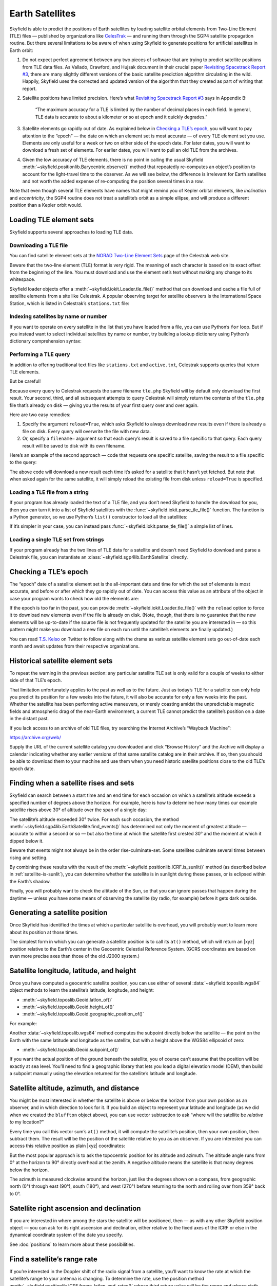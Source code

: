 
==================
 Earth Satellites
==================

Skyfield is able to predict the positions of Earth satellites
by loading satellite orbital elements
from Two-Line Element (TLE) files —
published by organizations like `CelesTrak`_ —
and running them through the SGP4 satellite propagation routine.
But there several limitations to be aware of
when using Skyfield to generate positions
for artificial satellites in Earth orbit:

.. _Celestrak: https://celestrak.org/

1. Do not expect perfect agreement between
   any two pieces of software that are trying to predict
   satellite positions from TLE data files.
   As Vallado, Crawford, and Hujsak document
   in their crucial paper `Revisiting Spacetrack Report #3`_,
   there are many slightly different versions
   of the basic satellite prediction algorithm circulating in the wild.
   Happily,
   Skyfield uses the corrected and updated version of the algorithm
   that they created as part of writing that report.

2. Satellite positions have limited precision.
   Here’s what `Revisiting Spacetrack Report #3`_ says in Appendix B:

      “The maximum accuracy for a TLE is
      limited by the number of decimal places in each field.
      In general, TLE data is accurate to about a kilometer or so
      at epoch and it quickly degrades.”

3. Satellite elements go rapidly out of date.
   As explained below in `Checking a TLE’s epoch`_,
   you will want to pay attention to the “epoch” —
   the date on which an element set is most accurate —
   of every TLE element set you use.
   Elements are only useful for a week or two
   on either side of the epoch date.
   For later dates,
   you will want to download a fresh set of elements.
   For earlier dates,
   you will want to pull an old TLE from the archives.

4. Given the low accuracy of TLE elements,
   there is no point in calling the usual Skyfield
   :meth:`~skyfield.positionlib.Barycentric.observe()` method
   that repeatedly re-computes an object’s position
   to account for the light-travel time to the observer.
   As we will see below,
   the difference is irrelevant for Earth satellites
   and not worth the added expense of re-computing the position
   several times in a row.

.. _Revisiting Spacetrack Report #3:
    https://celestrak.org/publications/AIAA/2006-6753/

Note that even though several TLE elements
have names that might remind you of Kepler orbital elements,
like *inclination* and *eccentricity*,
the SGP4 routine does not treat a satellite’s orbit as a simple ellipse,
and will produce a different position than a Kepler orbit would.

Loading TLE element sets
========================

Skyfield supports several approaches to loading TLE data.

Downloading a TLE file
----------------------

You can find satellite element sets at the
`NORAD Two-Line Element Sets <http://celestrak.org/NORAD/elements/>`_
page of the Celestrak web site.

Beware that the two-line element (TLE) format is very rigid.
The meaning of each character
is based on its exact offset from the beginning of the line.
You must download and use the element set’s text
without making any change to its whitespace.

Skyfield loader objects offer a :meth:`~skyfield.iokit.Loader.tle_file()`
method that can download and cache a file full of satellite elements
from a site like Celestrak.
A popular observing target for satellite observers
is the International Space Station,
which is listed in Celestrak’s ``stations.txt`` file:

.. testsetup::

    stations_txt_bytes = b"""\
    ISS (ZARYA)             \n\
    1 25544U 98067A   14020.93268519  .00009878  00000-0  18200-3 0  5082
    2 25544  51.6498 109.4756 0003572  55.9686 274.8005 15.49815350868473
    """ * 60
    open('stations.txt', 'wb').write(stations_txt_bytes)

.. testcode::

    from skyfield.api import load, wgs84

    stations_url = 'http://celestrak.org/NORAD/elements/stations.txt'
    satellites = load.tle_file(stations_url)
    print('Loaded', len(satellites), 'satellites')

.. testoutput::

    Loaded 60 satellites

Indexing satellites by name or number
-------------------------------------

If you want to operate on every satellite
in the list that you have loaded from a file,
you can use Python’s ``for`` loop.
But if you instead want to select individual satellites by name or number,
try building a lookup dictionary
using Python’s dictionary comprehension syntax:

.. testcode::

    by_name = {sat.name: sat for sat in satellites}
    satellite = by_name['ISS (ZARYA)']
    print(satellite)

.. testoutput::

    ISS (ZARYA) catalog #25544 epoch 2014-01-20 22:23:04 UTC

.. testcode::

    by_number = {sat.model.satnum: sat for sat in satellites}
    satellite = by_number[25544]
    print(satellite)

.. testoutput::

    ISS (ZARYA) catalog #25544 epoch 2014-01-20 22:23:04 UTC

Performing a TLE query
----------------------

In addition to offering traditional text files
like ``stations.txt`` and ``active.txt``,
Celestrak supports queries that return TLE elements.

But be careful!

Because every query to Celestrak requests the same filename ``tle.php``
Skyfield will by default only download the first result.
Your second, third, and all subsequent attempts to query Celestrak
will simply return the contents
of the ``tle.php`` file that’s already on disk —
giving you the results of your first query over and over again.

Here are two easy remedies:

1. Specify the argument ``reload=True``,
   which asks Skyfield to always download new results
   even if there is already a file on disk.
   Every query will overwrite the file with new data.

2. Or, specify a ``filename=`` argument
   so that each query’s result
   is saved to a file specific to that query.
   Each query result will be saved to disk with its own filename.

Here’s an example of the second approach —
code that requests one specific satellite,
saving the result to a file specific to the query:

.. testcode::

    n = 25544
    url = 'https://celestrak.org/satcat/tle.php?CATNR={}'.format(n)
    filename = 'tle-CATNR-{}.txt'.format(n)
    satellites = load.tle_file(url, filename=filename)
    print(satellites)

.. testoutput::

    [<EarthSatellite ISS (ZARYA) catalog #25544 epoch 2020-11-07 22:23:09 UTC>]

The above code will download a new result
each time it’s asked for a satellite that it hasn’t yet fetched.
But note that when asked again for the same satellite,
it will simply reload the existing file from disk
unless ``reload=True`` is specified.

Loading a TLE file from a string
--------------------------------

If your program has already loaded the text of a TLE file,
and you don’t need Skyfield to handle the download for you,
then you can turn it into a list of Skyfield satellites
with the :func:`~skyfield.iokit.parse_tle_file()` function.
The function is a Python generator,
so we use Python’s ``list()`` constructor
to load all the satellites:

.. testcode::

    from io import BytesIO
    from skyfield.iokit import parse_tle_file

    f = BytesIO(stations_txt_bytes)
    satellites = list(parse_tle_file(f))

If it’s simpler in your case,
you can instead pass :func:`~skyfield.iokit.parse_tle_file()`
a simple list of lines.

Loading a single TLE set from strings
-------------------------------------

If your program already has the two lines of TLE data for a satellite
and doesn’t need Skyfield to download and parse a Celestrak file,
you can instantiate an :class:`~skyfield.sgp4lib.EarthSatellite` directly.

.. testcode::

    from skyfield.api import EarthSatellite

    ts = load.timescale()
    line1 = '1 25544U 98067A   14020.93268519  .00009878  00000-0  18200-3 0  5082'
    line2 = '2 25544  51.6498 109.4756 0003572  55.9686 274.8005 15.49815350868473'
    satellite = EarthSatellite(line1, line2, 'ISS (ZARYA)', ts)
    print(satellite)

.. testoutput::

    ISS (ZARYA) catalog #25544 epoch 2014-01-20 22:23:04 UTC

Checking a TLE’s epoch
======================

The “epoch” date of a satellite element set
is the all-important date and time
for which the set of elements is most accurate,
and before or after which they go rapidly out of date.
You can access this value as an attribute of the object
in case your program wants to check how old the elements are:

.. testcode::

    print(satellite.epoch.utc_jpl())

.. testoutput::

    A.D. 2014-Jan-20 22:23:04.0004 UTC

If the epoch is too far in the past,
you can provide :meth:`~skyfield.iokit.Loader.tle_file()`
with the ``reload`` option to force it to download new elements
even if the file is already on disk.
(Note, though, that there is no guarantee that the new elements
will be up-to-date if the source file is not frequently updated
for the satellite you are interested in —
so this pattern might make you download a new file on each run
until the satellite’s elements are finally updated.)

.. testcode::

   t = ts.utc(2014, 1, 23, 11, 18, 7)

   days = t - satellite.epoch
   print('{:.3f} days away from epoch'.format(days))

   if abs(days) > 14:
       satellites = load.tle_file(stations_url, reload=True)

.. testoutput::

    2.538 days away from epoch

You can read `T.S. Kelso <https://twitter.com/TSKelso>`_ on Twitter
to follow along with the drama
as various satellite element sets go out-of-date each month
and await updates from their respective organizations.

Historical satellite element sets
=================================

To repeat the warning in the previous section:
any particular satellite TLE set
is only valid for a couple of weeks to either side of that TLE’s epoch.

That limitation unfortunately applies to the past as well as to the future.
Just as today’s TLE for a satellite
can only help you predict its position for a few weeks into the future,
it will also be accurate for only a few weeks into the past.
Whether the satellite has been performing active maneuvers,
or merely coasting amidst the unpredictable magnetic fields
and atmospheric drag of the near-Earth environment,
a current TLE cannot predict the satellite’s position
on a date in the distant past.

If you lack access to an archive of old TLE files,
try searching the Internet Archive’s “Wayback Machine”:

https://archive.org/web/

Supply the URL of the current satellite catalog you downloaded
and click “Browse History”
and the Archive will display a calendar
indicating whether any earlier versions of that same satellite catalog
are in their archive.
If so, then you should be able to download them to your machine
and use them when you need historic satellite positions
close to the old TLE’s epoch date.

.. _satellite-rising-and-setting:

Finding when a satellite rises and sets
=======================================

Skyfield can search between a start time and an end time
for each occasion on which a satellite’s altitude
exceeds a specified number of degrees above the horizon.
For example,
here is how to determine
how many times our example satellite rises above 30° of altitude
over the span of a single day:

.. testcode::

    bluffton = wgs84.latlon(+40.8939, -83.8917)
    t0 = ts.utc(2014, 1, 23)
    t1 = ts.utc(2014, 1, 24)
    t, events = satellite.find_events(bluffton, t0, t1, altitude_degrees=30.0)
    event_names = 'rise above 30°', 'culminate', 'set below 30°'
    for ti, event in zip(t, events):
        name = event_names[event]
        print(ti.utc_strftime('%Y %b %d %H:%M:%S'), name)

.. testoutput::

    2014 Jan 23 06:25:37 rise above 30°
    2014 Jan 23 06:26:58 culminate
    2014 Jan 23 06:28:19 set below 30°
    2014 Jan 23 12:54:56 rise above 30°
    2014 Jan 23 12:56:27 culminate
    2014 Jan 23 12:57:58 set below 30°

The satellite’s altitude exceeded 30° twice.
For each such occasion,
the method :meth:`~skyfield.sgp4lib.EarthSatellite.find_events()`
has determined not only the moment of greatest altitude —
accurate to within a second or so —
but also the time at which the satellite first crested 30°
and the moment at which it dipped below it.

Beware that events might not always be in the order rise-culminate-set.
Some satellites culminate several times between rising and setting.

By combining these results
with the result of the :meth:`~skyfield.positionlib.ICRF.is_sunlit()` method
(as described below in :ref:`satellite-is-sunlit`),
you can determine whether the satellite is in sunlight
during these passes,
or is eclipsed within the Earth’s shadow.

.. testcode::

    eph = load('de421.bsp')
    sunlit = satellite.at(t).is_sunlit(eph)

    for ti, event, sunlit_flag in zip(t, events, sunlit):
        name = event_names[event]
        state = ('in shadow', 'in sunlight')[sunlit_flag]
        print('{:22} {:15} {}'.format(
            ti.utc_strftime('%Y %b %d %H:%M:%S'), name, state,
        ))

.. testoutput::

    2014 Jan 23 06:25:37   rise above 30°  in shadow
    2014 Jan 23 06:26:58   culminate       in shadow
    2014 Jan 23 06:28:19   set below 30°   in shadow
    2014 Jan 23 12:54:56   rise above 30°  in sunlight
    2014 Jan 23 12:56:27   culminate       in sunlight
    2014 Jan 23 12:57:58   set below 30°   in sunlight

Finally, you will probably want to check the altitude of the Sun,
so that you can ignore passes that happen during the daytime —
unless you have some means of observing the satellite
(by radio, for example) before it gets dark outside.

Generating a satellite position
===============================

Once Skyfield has identified the times
at which a particular satellite is overhead,
you will probably want to learn more about its position at those times.

The simplest form in which you can generate a satellite position
is to call its ``at()`` method,
which will return an |xyz| position relative to the Earth’s center
in the Geocentric Celestial Reference System.
(GCRS coordinates are based on even more precise axes
than those of the old J2000 system.)

.. testcode::

   # You can instead use ts.now() for the current time
   t = ts.utc(2014, 1, 23, 11, 18, 7)

   geocentric = satellite.at(t)
   print(geocentric.position.km)

.. testoutput::

    [-3918.87650458 -1887.64838745  5209.08801512]

Satellite longitude, latitude, and height
=========================================

Once you have computed a geocentric satellite position,
you can use either of several :data:`~skyfield.toposlib.wgs84` object methods
to learn the satellite’s latitude, longitude, and height:

* :meth:`~skyfield.toposlib.Geoid.latlon_of()`
* :meth:`~skyfield.toposlib.Geoid.height_of()`
* :meth:`~skyfield.toposlib.Geoid.geographic_position_of()`

For example:

.. testcode::

    lat, lon = wgs84.latlon_of(geocentric)
    print('Latitude:', lat)
    print('Longitude:', lon)

.. testoutput::

    Latitude: 50deg 14' 37.4"
    Longitude: -86deg 23' 23.3"

Another :data:`~skyfield.toposlib.wgs84` method
computes the subpoint directly below the satellite —
the point on the Earth
with the same latitude and longitude as the satellite,
but with a height above the WGS84 ellipsoid of zero:

* :meth:`~skyfield.toposlib.Geoid.subpoint_of()`

If you want the actual position of the ground beneath the satellite,
you of course can’t assume that the position will be exactly at sea level.
You’ll need to find a geographic library
that lets you load a digital elevation model (DEM),
then build a subpoint manually using the elevation returned
for the satellite’s latitude and longitude.

.. testcode::

    elevation_m = 123.0
    subpoint = wgs84.latlon(lat.degrees, lon.degrees, elevation_m)

Satellite altitude, azimuth, and distance
=========================================

You might be most interested
in whether the satellite is above or below the horizon
from your own position as an observer,
and in which direction to look for it.
If you build an object to represent your latitude and longitude
(as we did when we created the ``bluffton`` object above),
you can use vector subtraction
to ask “where will the satellite be *relative to* my location?”

.. testcode::

    difference = satellite - bluffton

Every time you call this vector sum’s ``at()`` method,
it will compute the satellite’s position,
then your own position,
then subtract them.
The result will be the position of the satellite relative
to you as an observer.
If you are interested you can access this relative position
as plain |xyz| coordinates:

.. testcode::

   topocentric = difference.at(t)
   print(topocentric.position.km)

.. testoutput::

    [ 331.61901192  392.18492744 1049.7597825 ]

But the most popular approach is to ask the topocentric position
for its altitude and azimuth.
The altitude angle runs from 0° at the horizon
to 90° directly overhead at the zenith.
A negative altitude means the satellite is that many degrees below the horizon.

.. testcode::

    alt, az, distance = topocentric.altaz()

    if alt.degrees > 0:
        print('The ISS is above the horizon')

    print('Altitude:', alt)
    print('Azimuth:', az)
    print('Distance: {:.1f} km'.format(distance.km))

.. testoutput::

    The ISS is above the horizon
    Altitude: 16deg 16' 32.6"
    Azimuth: 350deg 15' 20.4"
    Distance: 1168.7 km

The azimuth is measured clockwise around the horizon,
just like the degrees shown on a compass,
from geographic north (0°)
through east (90°), south (180°), and west (270°)
before returning to the north and rolling over from 359° back to 0°.

Satellite right ascension and declination
=========================================

If you are interested
in where among the stars the satellite will be positioned,
then — as with any other Skyfield position object —
you can ask for its right ascension and declination,
either relative to the fixed axes of the ICRF
or else in the dynamical coordinate system of the date you specify.

.. testcode::

    ra, dec, distance = topocentric.radec()  # ICRF ("J2000")

    print(ra)
    print(dec)

.. testoutput::

    03h 19m 07.97s
    +63deg 55' 47.2"

.. testcode::

    ra, dec, distance = topocentric.radec(epoch='date')

    print(ra)
    print(dec)

.. testoutput::

    03h 20m 22.42s
    +63deg 58' 45.2"

See :doc:`positions` to learn more about these possibilities.

Find a satellite’s range rate
=============================

If you’re interested in the Doppler shift
of the radio signal from a satellite,
you’ll want to know the rate
at which the satellite’s range to your antenna is changing.
To determine the rate,
use the position method
:meth:`~skyfield.positionlib.ICRF.frame_latlon_and_rates()`
whose third return value will be the range
and whose sixth return value will be the range’s rate of change.

Our example satellite culminates
at around 20° above the horizon
just after 11:20pm UTC.
As expected,
its range reaches a minimum during that minute
and its range rate swaps from negative (drawing closer)
to positive (moving away).

.. testcode::

    t = ts.utc(2014, 1, 23, 11, range(17, 23))
    pos = (satellite - bluffton).at(t)
    _, _, the_range, _, _, range_rate = pos.frame_latlon_and_rates(bluffton)

    from numpy import array2string
    print(array2string(the_range.km, precision=1), 'km')
    print(array2string(range_rate.km_per_s, precision=2), 'km/s')

.. testoutput::

    [1434.2 1190.5 1064.3 1097.3 1277.4 1553.6] km
    [-4.74 -3.24 -0.84  1.9   3.95  5.14] km/s

I’ve chosen here to ask for coordinates
in the observer’s alt-az frame of reference,
but in fact the choice of coordinate system doesn’t matter
if we’re going to ignore everything but the range and range rate:
those two quantities should be independent
of the orientation of the spherical coordinate system we choose.

.. _satellite-is-sunlit:

Find when a satellite is in sunlight
====================================

A satellite is generally only visible to a ground observer
when there is still sunlight up at its altitude.
The satellite will visually disappear
when it enters the Earth’s shadow
and reappear when it emerges back into the sunlight.
If you are planning to observe a satellite visually,
rather than with radar or radio,
you will want to know which satellite passes are in sunlight.
Knowing a satellite’s sunlit periods
is also helpful when modeling satellite power and thermal cycles
as it goes in and out of eclipse.

Skyfield provides a simple geometric estimate for this
through the :meth:`~skyfield.positionlib.ICRF.is_sunlit()` method.
Given an ephemeris with which it can compute the Sun’s position,
it will return ``True`` when the satellite is in sunlight
and ``False`` otherwise.

.. testcode::

    eph = load('de421.bsp')
    satellite = by_name['ISS (ZARYA)']

    two_hours = ts.utc(2014, 1, 20, 0, range(0, 120, 20))
    sunlit = satellite.at(two_hours).is_sunlit(eph)
    print(sunlit)

.. testoutput::

    [ True  True False False  True  True]

As usual, you can use Python’s ``zip()`` builtin
if you want to loop across the times and corresponding values.

.. testcode::

    for ti, sunlit_i in zip(two_hours, sunlit):
        print('{}  {} is in {}'.format(
            ti.utc_strftime('%Y-%m-%d %H:%M'),
            satellite.name,
            'sunlight' if sunlit_i else 'shadow',
        ))

.. testoutput::

    2014-01-20 00:00  ISS (ZARYA) is in sunlight
    2014-01-20 00:20  ISS (ZARYA) is in sunlight
    2014-01-20 00:40  ISS (ZARYA) is in shadow
    2014-01-20 01:00  ISS (ZARYA) is in shadow
    2014-01-20 01:20  ISS (ZARYA) is in sunlight
    2014-01-20 01:40  ISS (ZARYA) is in sunlight

.. _is-behind-earth:

Find whether the Earth blocks a satellite’s view
================================================

The Earth looms large in the sky of an Earth-orbiting satellite.
To plan an observation you may want to know
when a given celestial object is blocked by the Earth
and not visible from your satellite.
Skyfield provides a simple geometric estimate for this
through the :meth:`~skyfield.positionlib.ICRF.is_behind_earth()` method.

.. testcode::

    eph = load('de421.bsp')
    earth, venus = eph['earth'], eph['venus']
    satellite = by_name['ISS (ZARYA)']

    two_hours = ts.utc(2014, 1, 20, 0, range(0, 120, 20))
    p = (earth + satellite).at(two_hours).observe(venus).apparent()
    sunlit = p.is_behind_earth()
    print(sunlit)

.. testoutput::

    [False False  True  True False False]

See the previous section for how to associate
each of these ``True`` and ``False`` values
with their corresponding time.

Avoid calling the observe method
================================

When computing positions for the Sun, Moon, planets, and stars,
Skyfield encourages a far more fussy approach
than directly subtracting two vectors.
In those cases, the user is encouraged
to compute their current location with ``at()``
and then call the ``observe()`` method on the result
so that Skyfield can correctly adjust the object’s position
for the time it takes light to travel.

1. This turns out to be expensive for Earth satellites,
   however, because the routines
   with which Skyfield computes satellite positions
   are not currently very fast.

2. And it turns out to be useless,
   because satellites are too close and move far too slowly
   (at least compared to something like a planet)
   for the light travel time to make any difference.

How far off will your observations be
if you simply subtract your position vector
from the satellite’s vector, as encouraged above?
Let’s try the alternative and measure the difference.

To use the `observe()` method,
you need a position measured all the way
from the Solar System Barycenter (SSB).
To anchor both our observer location
and that of the satellite to the SSB,
we can use vector addition with an ephemeris
that predicts the Solar System position of the Earth:

.. testcode::

    # OVERLY EXPENSIVE APPROACH - Compute both the satellite
    # and observer positions relative to the Solar System
    # barycenter ("ssb"), then call observe() to compensate
    # for light-travel time.

    t = ts.utc(2014, 1, 23, 11, 18, 7)
    de421 = load('de421.bsp')
    earth = de421['earth']
    ssb_bluffton = earth + bluffton
    ssb_satellite = earth + satellite
    topocentric2 = ssb_bluffton.at(t).observe(ssb_satellite).apparent()

What difference has all of that work made?
We can subtract the resulting positions
to find out the distance between them:

.. testcode::

    # After all that work, how big is the difference, really?

    difference_km = (topocentric2 - topocentric).distance().km
    print('Difference between the two positions:')
    print('{0:.3f} km'.format(difference_km))

    difference_angle = topocentric2.separation_from(topocentric)
    print('Angle between the two positions in the sky:')
    print('{}'.format(difference_angle))

.. testoutput::

    Difference between the two positions:
    0.087 km
    Angle between the two positions in the sky:
    00deg 00' 04.6"

And there you have it!

While satellite positions are only accurate to about a kilometer anyway,
accounting for light travel time only affected the position
in this case by less than an additional tenth of a kilometer.
This difference is not meaningful
when compared to the uncertainty
that is inherent in satellite positions to begin with,
so you should neglect it and simply subtract
GCRS-centered vectors instead as detailed above.

Detecting Propagation Errors
============================

After building a satellite object,
you can examine the *epoch* date and time
when the TLE element set’s predictions are most accurate.
The ``epoch`` attribute is a :class:`~skyfield.timelib.Time`,
so it supports all of the standard Skyfield date methods:

.. testcode::

    from skyfield.api import EarthSatellite

    text = """
    GOCE                    
    1 34602U 09013A   13314.96046236  .14220718  20669-5  50412-4 0   930
    2 34602 096.5717 344.5256 0009826 296.2811 064.0942 16.58673376272979
    """
    lines = text.strip().splitlines()

    sat = EarthSatellite(lines[1], lines[2], lines[0])
    print(sat.epoch.utc_jpl())

.. testoutput::

    A.D. 2013-Nov-10 23:03:03.9479 UTC

Skyfield is willing to generate positions
for dates quite far from a satellite’s epoch,
even if they are not likely to be meaningful.
But it cannot generate a position
beyond the point where the elements stop making physical sense.
At that point, the satellite will return a position and velocity
``(nan, nan, nan)`` where all of the quantities
are the special floating-point value ``nan`` which means *not-a-number*.

When a propagation error occurs and you get ``nan`` values,
you can examine the ``message`` attribute of the returned position
to learn the error that the SGP4 propagator encountered.

We can take as an example the satellite elements above.
They are the last elements ever issued for GOCE,
just before the satellite re-entered the atmosphere
after an extended and successful mission.
Because of the steep decay of its orbit,
the elements are valid over an unusually short period —
from just before noon on Saturday to just past noon on Tuesday:

.. image:: _static/goce-reentry.png

By asking for GOCE’s position just before or after this window,
we can learn about the propagation errors
that are limiting this TLE set’s predictions:

.. testcode::

    geocentric = sat.at(ts.utc(2013, 11, 9))
    print('Before:')
    print(geocentric.position.km)
    print(geocentric.message)

    geocentric = sat.at(ts.utc(2013, 11, 13))
    print('\nAfter:')
    print(geocentric.position.km)
    print(geocentric.message)

.. testoutput::

    Before:
    [nan nan nan]
    mean eccentricity is outside the range 0.0 to 1.0

    After:
    [-5021.82658191   742.71506112  3831.57403957]
    mrt is less than 1.0 which indicates the satellite has decayed

If you use a ``Time`` array to ask about an entire range of dates,
then ``message`` will be a sequence filled in with ``None``
whenever the SGP4 propagator was successful
and otherwise recording the propagator error:

.. testcode::

    from pprint import pprint

    geocentric = sat.at(ts.utc(2013, 11, [9, 10, 11, 12, 13]))
    pprint(geocentric.message)

.. testoutput::

    ['mean eccentricity is outside the range 0.0 to 1.0',
     None,
     None,
     None,
     'mrt is less than 1.0 which indicates the satellite has decayed']

.. _from-satrec:

Build a satellite with a specific gravity model
===============================================

If your satellite elements
are designed for another gravity model besides the default WGS72 model,
then use the underlying ``sgp4`` module to build the satellite.
It will let you customize the choice of gravity model:

.. testcode::

    from sgp4.api import Satrec, WGS84
    satrec = Satrec.twoline2rv(line1, line2, WGS84)
    sat = EarthSatellite.from_satrec(satrec, ts)

Build a satellite from orbital elements
=======================================

If you are starting with raw satellite orbital parameters
instead of TLE text,
you will want to interact directly
with the `sgp4 <https://github.com/brandon-rhodes/python-sgp4>`_ library
that Skyfield uses for its low-level satellite calculations.

The underlying library provides access to a low-level constructor
that builds a satellite model directly from numeric orbital parameters:

.. testcode::

    from sgp4.api import Satrec, WGS72

    satrec = Satrec()
    satrec.sgp4init(
        WGS72,           # gravity model
        'i',             # 'a' = old AFSPC mode, 'i' = improved mode
        5,               # satnum: Satellite number
        18441.785,       # epoch: days since 1949 December 31 00:00 UT
        2.8098e-05,      # bstar: drag coefficient (/earth radii)
        6.969196665e-13, # ndot: ballistic coefficient (radians/minute^2)
        0.0,             # nddot: second derivative of mean motion (radians/minute^3)
        0.1859667,       # ecco: eccentricity
        5.7904160274885, # argpo: argument of perigee (radians)
        0.5980929187319, # inclo: inclination (radians)
        0.3373093125574, # mo: mean anomaly (radians)
        0.0472294454407, # no_kozai: mean motion (radians/minute)
        6.0863854713832, # nodeo: right ascension of ascending node (radians)
    )

If you need any more details,
this ``sgp4init`` method is documented in the
`Providing your own elements <https://pypi.org/project/sgp4/#providing-your-own-elements>`_
section of the sgp4 library’s documentation on the Python Packaging Index.

To wrap this low-level satellite model in a Skyfield object,
call this special constructor:

.. testcode::

    sat = EarthSatellite.from_satrec(satrec, ts)
    print('Satellite number:', sat.model.satnum)
    print('Epoch:', sat.epoch.utc_jpl())

.. testoutput::

    Satellite number: 5
    Epoch: A.D. 2000-Jun-27 18:50:24.0000 UTC

The result should be a satellite object that behaves
exactly as though it had been loaded from TLE lines.
